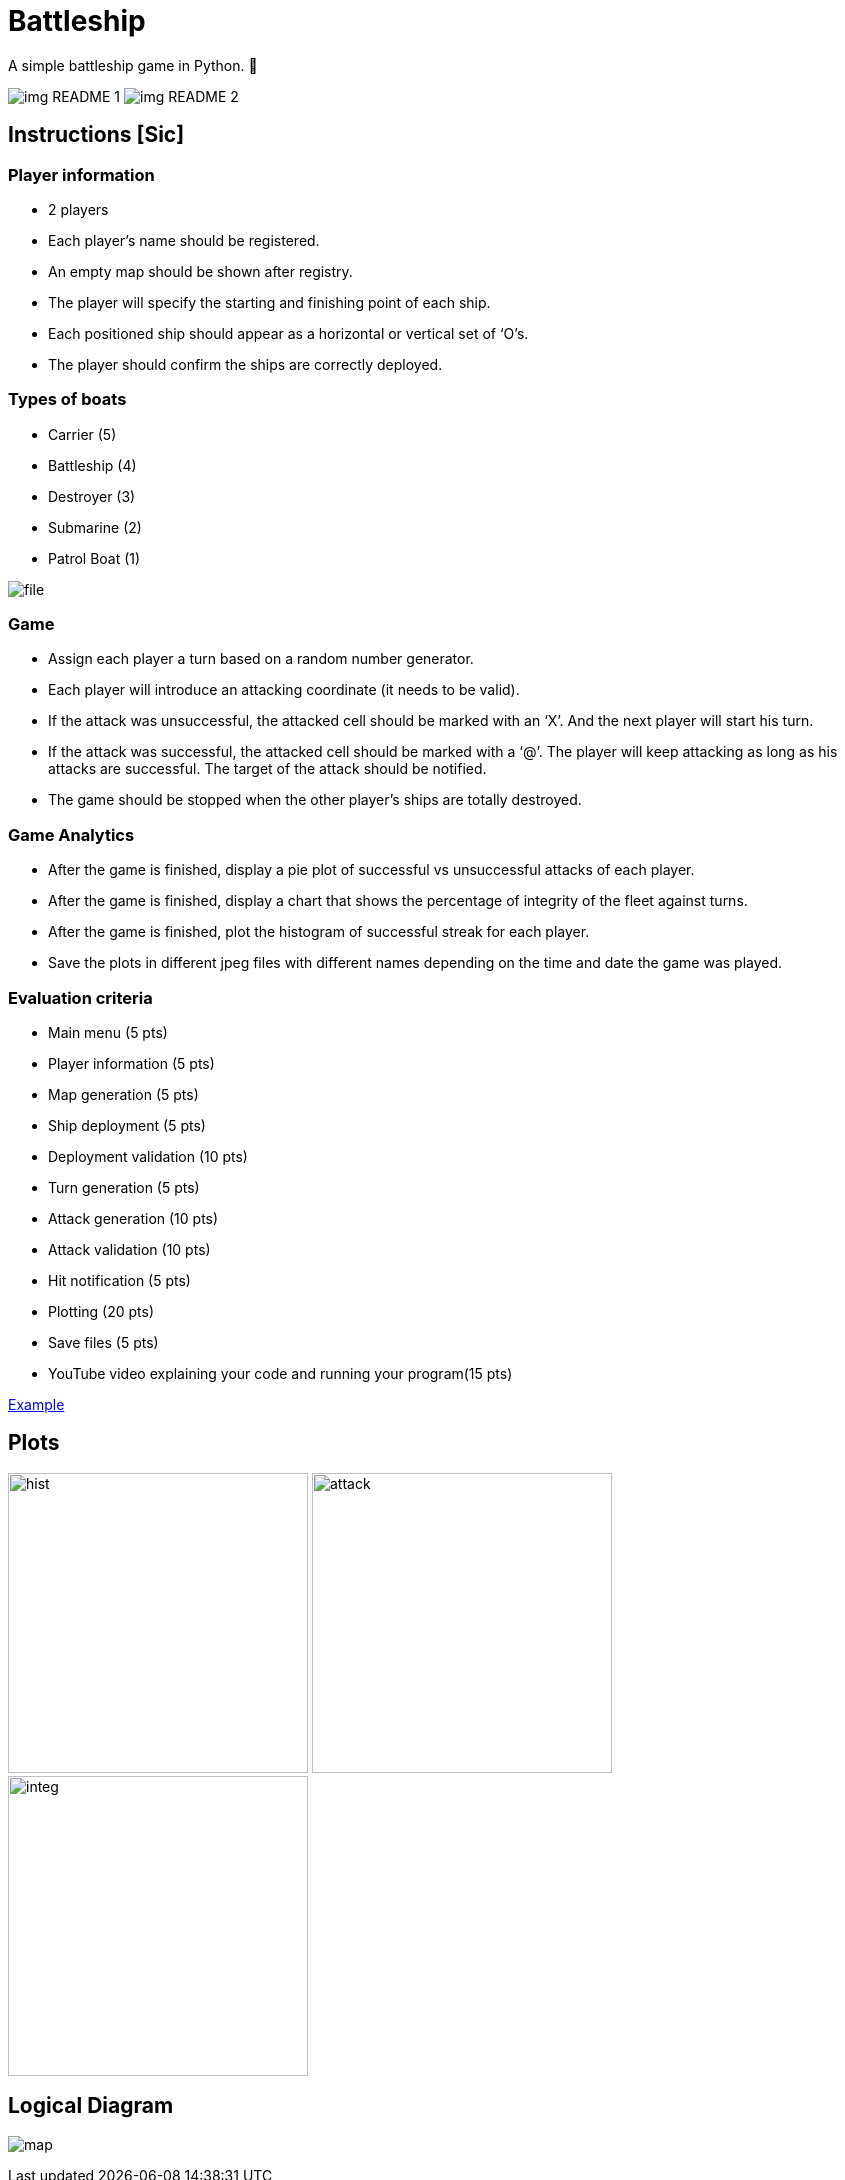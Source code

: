 ﻿= Battleship
:imagesdir: imagesdir/

A simple battleship game in Python. 🚢

image:img_README_1.png[] image:img_README_2.png[]

== Instructions [Sic]

=== Player information
* 2 players
* Each player’s name should be registered.
* An empty map should be shown after registry.
* The player will specify the starting and finishing point of each ship.
* Each positioned ship should appear as a horizontal or vertical set of ‘O’s.
* The player should confirm the ships are correctly deployed.

=== Types of boats
* Carrier (5)
* Battleship (4)
* Destroyer (3)
* Submarine (2)
* Patrol Boat (1)

image::file.png[]


=== Game
* Assign each player a turn based on a random number generator.
* Each player will introduce an attacking coordinate (it needs to be valid).
* If the attack was unsuccessful, the attacked cell should be marked with an ‘X’.
And the next player will start his turn.
* If the attack was successful, the attacked cell should be marked with a ‘@’.
The player will keep attacking as long as his attacks are successful.
The target of the attack should be notified.
* The game should be stopped when the other player’s ships are totally destroyed.


=== Game Analytics
* After the game is finished, display a pie plot of successful vs unsuccessful attacks of each player.
* After the game is finished, display a chart that shows the percentage of integrity of the fleet against turns.
* After the game is finished, plot the histogram of successful streak for each player.
* Save the plots in different jpeg files with different names depending on the time and date the game was played.

=== Evaluation criteria
* Main menu (5 pts)
* Player information (5 pts)
* Map generation (5 pts)
* Ship deployment (5 pts)
* Deployment validation (10 pts)
* Turn generation (5 pts)
* Attack generation (10 pts)
* Attack validation (10 pts)
* Hit notification (5 pts)
* Plotting (20 pts)
* Save files (5 pts)
* YouTube video explaining your code and running your program(15 pts)


https://www.youtube.com/watch?v=OD-Dlny1uUY[Example]

== Plots

image:hist.png[,,300] image:attack.png[,,300] image:integ.png[,,300]

== Logical Diagram

image:map.png[]
